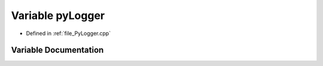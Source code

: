 .. _exhale_variable__py_logger_8cpp_1a16abb5beca5fed84d447520249018248:

Variable pyLogger
=================

- Defined in :ref:`file_PyLogger.cpp`


Variable Documentation
----------------------


.. doxygenvariable:: pyLogger
